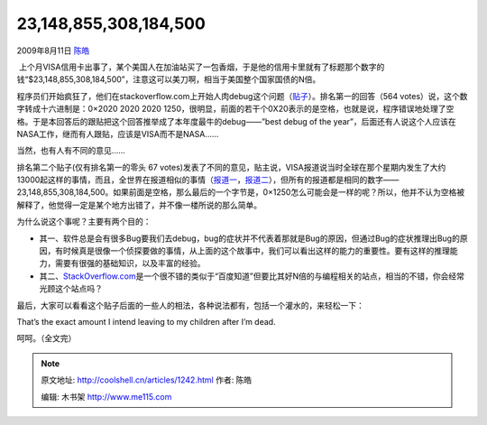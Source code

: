 .. _articles1242:

23,148,855,308,184,500
======================

2009年8月11日 `陈皓 <http://coolshell.cn/articles/author/haoel>`__

 上个月VISA信用卡出事了，某个美国人在加油站买了一包香烟，于是他的信用卡里就有了标题那个数字的钱“$23,148,855,308,184,500”，注意这可以美刀啊，相当于美国整个国家国债的N倍。

程序员们开始疯狂了，他们在stackoverflow.com上开始人肉debug这个问题（\ `贴子 <http://stackoverflow.com/questions/1133581/is-23-148-855-308-184-500-a-magic-number-or-sheer-chance>`__\ ）。排名第一的回答（564
votes）说，这个数字转成十六进制是：0×2020 2020 2020 1250，很明显，前面的若干个0X20表示的是空格，也就是说，程序错误地处理了空格。于是本回答后的跟贴把这个回答推举成了本年度最牛的debug——”best
debug of the
year”，后面还有人说这个人应该在NASA工作，继而有人跟贴，应该是VISA而不是NASA……

当然，也有人有不同的意见……

排名第二个贴子(仅有排名第一的零头 67
votes)发表了不同的意见，贴主说，VISA报道说当时全球在那个星期内发生了大约13000起这样的事情，而且，全世界在报道相似的事情（\ `报道一 <http://www.credit.com/news/personal-finance/2009-07-18/customers-see-erroneous-credit-card-charges-of-23-quadrillion.html>`__\ ，\ `报道二 <http://www.1010wins.com/Visa-Accidentally-Bills-New-York-Teen--23-Quadrill/4867372>`__\ ），但所有的报道都是相同的数字——23,148,855,308,184,500。如果前面是空格，那么最后的一个字节是，0×1250怎么可能会是一样的呢？所以，他并不认为空格被解释了，他觉得一定是某个地方出错了，并不像一楼所说的那么简单。

|Josh Muszynski’s Statement|

|Jason Bryant’s Statement| 

|Ron Seale|

| |Teenage Girl|
| |Elizabeth Lewis|

为什么说这个事呢？主要有两个目的：

-  其一、软件总是会有很多Bug要我们去debug，bug的症状并不代表着那就是Bug的原因，但通过Bug的症状推理出Bug的原因，有时候真是很像一个侦探要做的事情，从上面的这个故事中，我们可以看出这样的能力的重要性。要有这样的推理能力，需要有很强的基础知识，以及丰富的经验。
-  其二、\ `StackOverflow.com <http://stackoverflow.com/>`__\ 是一个很不错的类似于“百度知道”但要比其好N倍的与编程相关的站点，相当的不错，你会经常光顾这个站点吗？

最后，大家可以看看这个贴子后面的一些人的相法，各种说法都有，包括一个灌水的，来轻松一下：

That’s the exact amount I intend leaving to my children after I’m dead.

呵呵。（全文完）

.. |Josh Muszynski’s Statement| image:: /coolshell/static/20140922114830150000.jpg
.. |Jason Bryant’s Statement| image:: /coolshell/static/20140922114831263000.jpg
.. |Ron Seale| image:: /coolshell/static/20140922114834734000.jpg
.. |Teenage Girl| image:: /coolshell/static/20140922114835155000.jpg
.. |Elizabeth Lewis| image:: /coolshell/static/20140922114835564000.jpg
.. |image11| image:: /coolshell/static/20140922114849552000.jpg

.. note::
    原文地址: http://coolshell.cn/articles/1242.html 
    作者: 陈皓 

    编辑: 木书架 http://www.me115.com